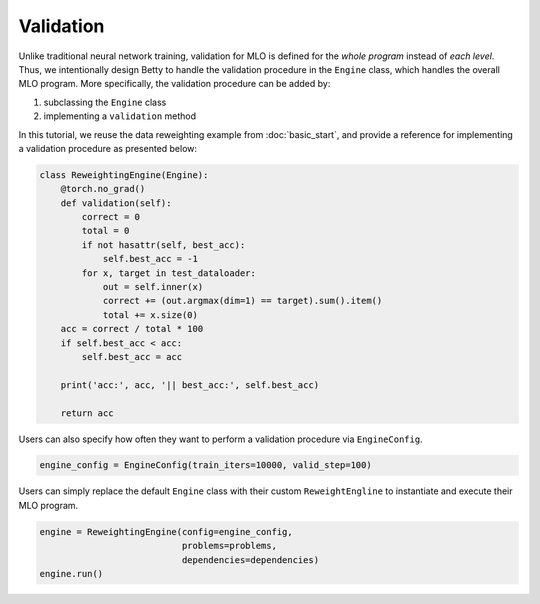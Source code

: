 Validation
==========

Unlike traditional neural network training, validation for MLO is defined for the
*whole program* instead of *each level*. Thus, we intentionally design Betty to
handle the validation procedure in the ``Engine`` class, which handles the overall
MLO program. More specifically, the validation procedure can be added by:

1. subclassing the ``Engine`` class
2. implementing a ``validation`` method

In this tutorial, we reuse the data reweighting example from :doc:`basic_start`, and
provide a reference for implementing a validation procedure as presented below:

.. code:: python

    class ReweightingEngine(Engine):
        @torch.no_grad()
        def validation(self):
            correct = 0
            total = 0
            if not hasattr(self, best_acc):
                self.best_acc = -1
            for x, target in test_dataloader:
                out = self.inner(x)
                correct += (out.argmax(dim=1) == target).sum().item()
                total += x.size(0)
        acc = correct / total * 100
        if self.best_acc < acc:
            self.best_acc = acc

        print('acc:', acc, '|| best_acc:', self.best_acc)

        return acc

Users can also specify how often they want to perform a validation procedure via
``EngineConfig``.

.. code:: python

    engine_config = EngineConfig(train_iters=10000, valid_step=100)

Users can simply replace the default ``Engine`` class with their custom
``ReweightEngline`` to instantiate and execute their MLO program.

.. code:: python

    engine = ReweightingEngine(config=engine_config,
                               problems=problems,
                               dependencies=dependencies)
    engine.run()